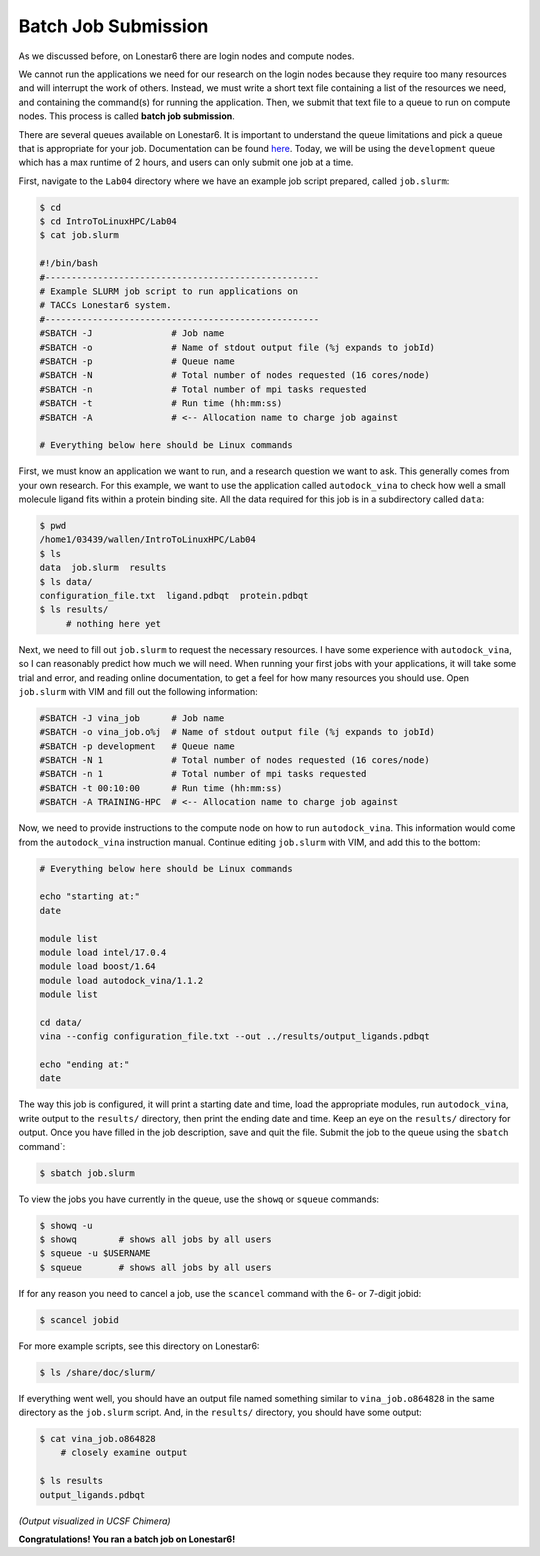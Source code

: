 
Batch Job Submission
^^^^^^^^^^^^^^^^^^^^

As we discussed before, on Lonestar6 there are login nodes and compute nodes.

.. image:: ./images/hpc_schematic.png
   :target: ./images/hpc_schematic.png
   :alt: HPC System Architecture

We cannot run the applications we need for our research on the login nodes because they require too many resources and will interrupt the work of others. Instead, we must write a short text file containing a list of the resources we need, and containing the command(s) for running the application. Then, we submit that text file to a queue to run on compute nodes. This process is called **batch job submission**.

There are several queues available on Lonestar6. It is important to understand the queue limitations and pick a queue that is appropriate for your job. Documentation can be found `here <https://docs.tacc.utexas.edu/hpc/lonestar6/#table5>`_. Today, we will be using the ``development`` queue which has a max runtime of 2 hours, and users can only submit one job at a time.

First, navigate to the ``Lab04`` directory where we have an example job script prepared, called ``job.slurm``:

.. code-block:: bash

   $ cd
   $ cd IntroToLinuxHPC/Lab04
   $ cat job.slurm

   #!/bin/bash
   #----------------------------------------------------
   # Example SLURM job script to run applications on
   # TACCs Lonestar6 system.
   #----------------------------------------------------
   #SBATCH -J               # Job name
   #SBATCH -o               # Name of stdout output file (%j expands to jobId)
   #SBATCH -p               # Queue name
   #SBATCH -N               # Total number of nodes requested (16 cores/node)
   #SBATCH -n               # Total number of mpi tasks requested
   #SBATCH -t               # Run time (hh:mm:ss)
   #SBATCH -A               # <-- Allocation name to charge job against

   # Everything below here should be Linux commands


First, we must know an application we want to run, and a research question we want to ask. This generally comes from your own research. For this example, we want to use the application called ``autodock_vina`` to check how well a small molecule ligand fits within a protein binding site. All the data required for this job is in a subdirectory called ``data``:

.. code-block:: bash

   $ pwd
   /home1/03439/wallen/IntroToLinuxHPC/Lab04
   $ ls
   data  job.slurm  results
   $ ls data/
   configuration_file.txt  ligand.pdbqt  protein.pdbqt
   $ ls results/
        # nothing here yet

Next, we need to fill out ``job.slurm`` to request the necessary resources. I have some experience with ``autodock_vina``, so I can reasonably predict how much we will need. When running your first jobs with your applications, it will take some trial and error, and reading online documentation, to get a feel for how many resources you should use. Open ``job.slurm`` with VIM and fill out the following information:

.. code-block:: bash

   #SBATCH -J vina_job      # Job name
   #SBATCH -o vina_job.o%j  # Name of stdout output file (%j expands to jobId)
   #SBATCH -p development   # Queue name
   #SBATCH -N 1             # Total number of nodes requested (16 cores/node)
   #SBATCH -n 1             # Total number of mpi tasks requested
   #SBATCH -t 00:10:00      # Run time (hh:mm:ss)
   #SBATCH -A TRAINING-HPC  # <-- Allocation name to charge job against

Now, we need to provide instructions to the compute node on how to run ``autodock_vina``. This information would come from the ``autodock_vina`` instruction manual. Continue editing ``job.slurm`` with VIM, and add this to the bottom:

.. code-block:: bash

   # Everything below here should be Linux commands

   echo "starting at:"
   date

   module list
   module load intel/17.0.4
   module load boost/1.64
   module load autodock_vina/1.1.2
   module list

   cd data/
   vina --config configuration_file.txt --out ../results/output_ligands.pdbqt

   echo "ending at:"
   date

The way this job is configured, it will print a starting date and time, load the appropriate modules, run ``autodock_vina``, write output to the ``results/`` directory, then print the ending date and time. Keep an eye on the ``results/`` directory for output. Once you have filled in the job description, save and quit the file. Submit the job to the queue using the ``sbatch`` command`:

.. code-block:: bash

   $ sbatch job.slurm

To view the jobs you have currently in the queue, use the ``showq`` or ``squeue`` commands:

.. code-block:: bash

   $ showq -u
   $ showq        # shows all jobs by all users
   $ squeue -u $USERNAME
   $ squeue       # shows all jobs by all users

If for any reason you need to cancel a job, use the ``scancel`` command with the 6- or 7-digit jobid:

.. code-block:: bash

   $ scancel jobid

For more example scripts, see this directory on Lonestar6:

.. code-block:: bash

   $ ls /share/doc/slurm/

If everything went well, you should have an output file named something similar to ``vina_job.o864828`` in the same directory as the ``job.slurm`` script. And, in the ``results/`` directory, you should have some output:

.. code-block:: bash

   $ cat vina_job.o864828
       # closely examine output

   $ ls results
   output_ligands.pdbqt

.. image:: ./images/autodock.png
   :target: ./images/autodock.png
   :alt: Autodock Output

*(Output visualized in UCSF Chimera)*

**Congratulations! You ran a batch job on Lonestar6!**
